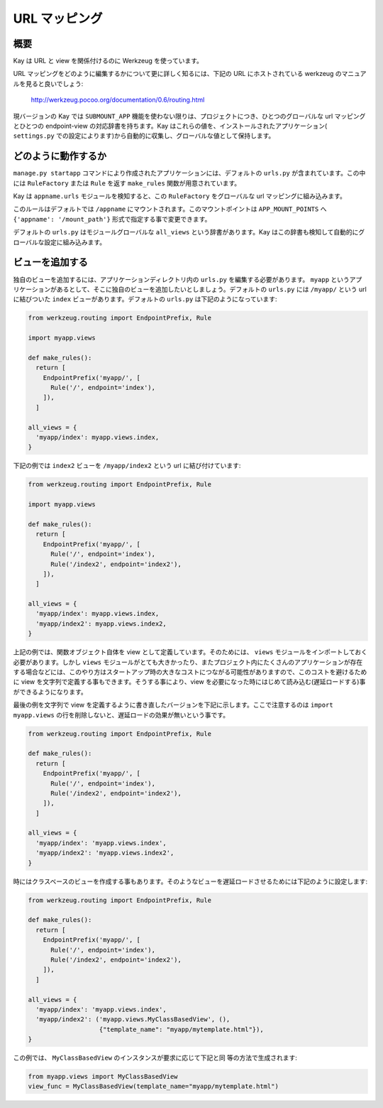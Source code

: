 ==============
URL マッピング
==============

概要
----

Kay は URL と view を関係付けるのに Werkzeug を使っています。

URL マッピングをどのように編集するかについて更に詳しく知るには、下記の URL にホストされている werkzeug のマニュアルを見ると良いでしょう:

  http://werkzeug.pocoo.org/documentation/0.6/routing.html

現バージョンの Kay では ``SUBMOUNT_APP`` 機能を使わない限りは、プロジェクトにつき、ひとつのグローバルな url マッピングとひとつの endpoint-view の対応辞書を持ちます。Kay はこれらの値を、インストールされたアプリケーション( ``settings.py`` での設定によります)から自動的に収集し、グローバルな値として保持します。

どのように動作するか
--------------------

``manage.py startapp`` コマンドにより作成されたアプリケーションには、デフォルトの ``urls.py`` が含まれています。この中には ``RuleFactory`` または ``Rule`` を返す ``make_rules`` 関数が用意されています。

Kay は ``appname.urls`` モジュールを検知すると、この ``RuleFactory`` をグローバルな url マッピングに組み込みます。

このルールはデフォルトでは ``/appname`` にマウントされます。このマウントポイントは ``APP_MOUNT_POINTS`` へ ``{'appname': '/mount_path'}`` 形式で指定する事で変更できます。

デフォルトの ``urls.py`` はモジュールグローバルな ``all_views`` という辞書があります。Kay はこの辞書も検知して自動的にグローバルな設定に組み込みます。

ビューを追加する
----------------

独自のビューを追加するには、アプリケーションディレクトリ内の ``urls.py`` を編集する必要があります。
``myapp`` というアプリケーションがあるとして、そこに独自のビューを追加したいとしましょう。デフォルトの ``urls.py`` には ``/myapp/`` という url に結びついた ``index`` ビューがあります。デフォルトの ``urls.py`` は下記のようになっています:

.. code-block:: python

  from werkzeug.routing import EndpointPrefix, Rule

  import myapp.views

  def make_rules():
    return [
      EndpointPrefix('myapp/', [
	Rule('/', endpoint='index'),
      ]),
    ]

  all_views = {
    'myapp/index': myapp.views.index,
  }

下記の例では ``index2`` ビューを ``/myapp/index2`` という url に結び付けています:

.. code-block:: python

  from werkzeug.routing import EndpointPrefix, Rule

  import myapp.views

  def make_rules():
    return [
      EndpointPrefix('myapp/', [
	Rule('/', endpoint='index'),
	Rule('/index2', endpoint='index2'),
      ]),
    ]

  all_views = {
    'myapp/index': myapp.views.index,
    'myapp/index2': myapp.views.index2,
  }

上記の例では、関数オブジェクト自体を view として定義しています。そのためには、 ``views`` モジュールをインポートしておく必要があります。しかし ``views`` モジュールがとても大きかったり、またプロジェクト内にたくさんのアプリケーションが存在する場合などには、このやり方はスタートアップ時の大きなコストにつながる可能性がありますので、このコストを避けるために view を文字列で定義する事もできます。そうする事により、view を必要になった時にはじめて読み込む(遅延ロードする)事ができるようになります。

最後の例を文字列で view を定義するように書き直したバージョンを下記に示します。ここで注意するのは ``import myapp.views`` の行を削除しないと、遅延ロードの効果が無いという事です。

.. code-block:: python

  from werkzeug.routing import EndpointPrefix, Rule

  def make_rules():
    return [
      EndpointPrefix('myapp/', [
	Rule('/', endpoint='index'),
	Rule('/index2', endpoint='index2'),
      ]),
    ]

  all_views = {
    'myapp/index': 'myapp.views.index',
    'myapp/index2': 'myapp.views.index2',
  }

時にはクラスベースのビューを作成する事もあります。そのようなビューを遅延ロードさせるためには下記のように設定します:

.. code-block:: python

  from werkzeug.routing import EndpointPrefix, Rule

  def make_rules():
    return [
      EndpointPrefix('myapp/', [
	Rule('/', endpoint='index'),
	Rule('/index2', endpoint='index2'),
      ]),
    ]

  all_views = {
    'myapp/index': 'myapp.views.index',
    'myapp/index2': ('myapp.views.MyClassBasedView', (),
                     {"template_name": "myapp/mytemplate.html"}),
  }

この例では、 ``MyClassBasedView`` のインスタンスが要求に応じて下記と同
等の方法で生成されます:

.. code-block:: python

   from myapp.views import MyClassBasedView
   view_func = MyClassBasedView(template_name="myapp/mytemplate.html")

.. seealso:: :doc:`views`

